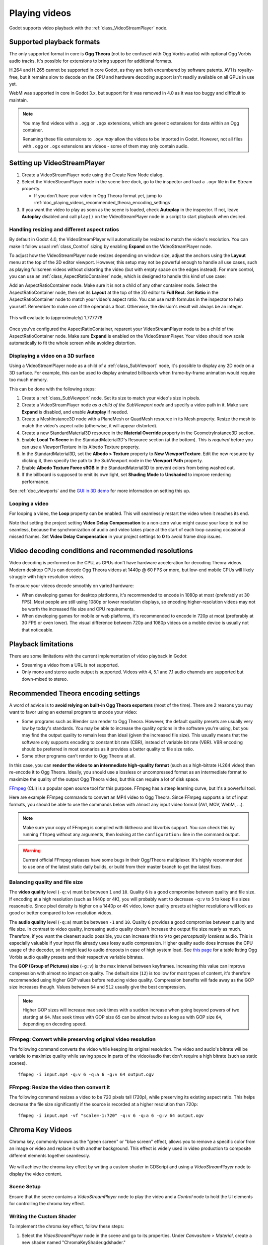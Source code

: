 .. _doc_playing_videos:

Playing videos
==============

Godot supports video playback with the :ref:`class_VideoStreamPlayer` node.

Supported playback formats
--------------------------

The only supported format in core is **Ogg Theora** (not to be confused with
Ogg Vorbis audio) with optional Ogg Vorbis audio tracks. It's possible for
extensions to bring support for additional formats.

H.264 and H.265 cannot be supported in core Godot, as they are both encumbered
by software patents. AV1 is royalty-free, but it remains slow to decode on the
CPU and hardware decoding support isn't readily available on all GPUs in use
yet.

WebM was supported in core in Godot 3.x, but support for it was removed in 4.0
as it was too buggy and difficult to maintain.

.. note::

    You may find videos with a ``.ogg`` or ``.ogx`` extensions, which are generic
    extensions for data within an Ogg container.

    Renaming these file extensions to ``.ogv`` *may* allow the videos to be
    imported in Godot. However, not all files with ``.ogg`` or ``.ogx``
    extensions are videos - some of them may only contain audio.

Setting up VideoStreamPlayer
----------------------------

1. Create a VideoStreamPlayer node using the Create New Node dialog.
2. Select the VideoStreamPlayer node in the scene tree dock, go to the inspector
   and load a ``.ogv`` file in the Stream property.

   - If you don't have your video in Ogg Theora format yet, jump to
     :ref:`doc_playing_videos_recommended_theora_encoding_settings`.

3. If you want the video to play as soon as the scene is loaded, check
   **Autoplay** in the inspector. If not, leave **Autoplay** disabled and call
   ``play()`` on the VideoStreamPlayer node in a script to start playback when
   desired.

Handling resizing and different aspect ratios
~~~~~~~~~~~~~~~~~~~~~~~~~~~~~~~~~~~~~~~~~~~~~

By default in Godot 4.0, the VideoStreamPlayer will automatically be resized to match
the video's resolution. You can make it follow usual :ref:`class_Control` sizing
by enabling **Expand** on the VideoStreamPlayer node.

To adjust how the VideoStreamPlayer node resizes depending on window size,
adjust the anchors using the **Layout** menu at the top of the 2D editor
viewport. However, this setup may not be powerful enough to handle all use
cases, such as playing fullscreen videos without distorting the video (but with
empty space on the edges instead). For more control, you can use an
:ref:`class_AspectRatioContainer` node, which is designed to handle this kind of
use case:

Add an AspectRatioContainer node. Make sure it is not a child of any other
container node. Select the AspectRatioContainer node, then set its **Layout** at
the top of the 2D editor to **Full Rect**. Set **Ratio** in the
AspectRatioContainer node to match your video's aspect ratio. You can use math
formulas in the inspector to help yourself. Remember to make one of the operands
a float. Otherwise, the division's result will always be an integer.

.. figure:: img/playing_videos_aspect_ratio_container.png
   :figclass: figure-w480
   :align: center
   :alt: AspectRatioContainer's Ratio property being modified in the editor inspector

   This will evaluate to (approximately) 1.777778


Once you've configured the AspectRatioContainer, reparent your VideoStreamPlayer
node to be a child of the AspectRatioContainer node. Make sure **Expand** is
enabled on the VideoStreamPlayer. Your video should now scale automatically
to fit the whole screen while avoiding distortion.

.. seealso::

    See :ref:`doc_multiple_resolutions` for more tips on supporting multiple
    aspect ratios in your project.

Displaying a video on a 3D surface
~~~~~~~~~~~~~~~~~~~~~~~~~~~~~~~~~~

Using a VideoStreamPlayer node as a child of a :ref:`class_SubViewport` node,
it's possible to display any 2D node on a 3D surface. For example, this can be
used to display animated billboards when frame-by-frame animation would require
too much memory.

This can be done with the following steps:

1. Create a :ref:`class_SubViewport` node. Set its size to match your video's size
   in pixels.
2. Create a VideoStreamPlayer node *as a child of the SubViewport node* and specify
   a video path in it. Make sure **Expand** is disabled, and enable **Autoplay** if needed.
3. Create a MeshInstance3D node with a PlaneMesh or QuadMesh resource in its Mesh property.
   Resize the mesh to match the video's aspect ratio (otherwise, it will appear distorted).
4. Create a new StandardMaterial3D resource in the **Material Override** property
   in the GeometryInstance3D section.
5. Enable **Local To Scene** in the StandardMaterial3D's Resource section (at the bottom).
   This is *required* before you can use a ViewportTexture in its Albedo Texture property.
6. In the StandardMaterial3D, set the **Albedo > Texture** property to **New ViewportTexture**.
   Edit the new resource by clicking it, then specify the path to the SubViewport node
   in the **Viewport Path** property.
7. Enable **Albedo Texture Force sRGB** in the StandardMaterial3D to prevent colors
   from being washed out.
8. If the billboard is supposed to emit its own light,
   set **Shading Mode** to **Unshaded** to improve rendering performance.

See :ref:`doc_viewports` and the
`GUI in 3D demo <https://github.com/godotengine/godot-demo-projects/tree/master/viewport/gui_in_3d>`__
for more information on setting this up.

Looping a video
~~~~~~~~~~~~~~~

For looping a video, the **Loop** property can be enabled. This will seamlessly
restart the video when it reaches its end.

Note that setting the project setting **Video Delay Compensation** to a non-zero
value might cause your loop to not be seamless, because the synchronization of
audio and video takes place at the start of each loop causing occasional missed
frames. Set **Video Delay Compensation** in your project settings to **0** to
avoid frame drop issues.

Video decoding conditions and recommended resolutions
-----------------------------------------------------

Video decoding is performed on the CPU, as GPUs don't have hardware acceleration
for decoding Theora videos. Modern desktop CPUs can decode Ogg Theora videos at
1440p @ 60 FPS or more, but low-end mobile CPUs will likely struggle with
high-resolution videos.

To ensure your videos decode smoothly on varied hardware:

- When developing games for desktop platforms, it's recommended to encode in
  1080p at most (preferably at 30 FPS). Most people are still using 1080p or
  lower resolution displays, so encoding higher-resolution videos may not be
  worth the increased file size and CPU requirements.
- When developing games for mobile or web platforms, it's recommended to encode
  in 720p at most (preferably at 30 FPS or even lower). The visual difference
  between 720p and 1080p videos on a mobile device is usually not that
  noticeable.

Playback limitations
--------------------

There are some limitations with the current implementation of video playback in Godot:

- Streaming a video from a URL is not supported.
- Only mono and stereo audio output is supported. Videos with 4, 5.1 and 7.1
  audio channels are supported but down-mixed to stereo.

.. _doc_playing_videos_recommended_theora_encoding_settings:

Recommended Theora encoding settings
------------------------------------

A word of advice is to **avoid relying on built-in Ogg Theora exporters** (most of the time).
There are 2 reasons you may want to favor using an external program to encode your video:

- Some programs such as Blender can render to Ogg Theora. However, the default
  quality presets are usually very low by today's standards. You may be able to
  increase the quality options in the software you're using, but you may find
  the output quality to remain less than ideal (given the increased file size).
  This usually means that the software only supports encoding to constant bit
  rate (CBR), instead of variable bit rate (VBR). VBR encoding should be
  preferred in most scenarios as it provides a better quality to file size
  ratio.
- Some other programs can't render to Ogg Theora at all.

In this case, you can **render the video to an intermediate high-quality format**
(such as a high-bitrate H.264 video) then re-encode it to Ogg Theora. Ideally,
you should use a lossless or uncompressed format as an intermediate format to
maximize the quality of the output Ogg Theora video, but this can require a lot
of disk space.

`FFmpeg <https://ffmpeg.org/>`__ (CLI) is a popular open source tool
for this purpose. FFmpeg has a steep learning curve, but it's a powerful tool.

Here are example FFmpeg commands to convert an MP4 video to Ogg Theora. Since
FFmpeg supports a lot of input formats, you should be able to use the commands
below with almost any input video format (AVI, MOV, WebM, …).

.. note::

   Make sure your copy of FFmpeg is compiled with libtheora and libvorbis support.
   You can check this by running ``ffmpeg`` without any arguments, then looking
   at the ``configuration:`` line in the command output.

.. warning::

   Current official FFmpeg releases have some bugs in their Ogg/Theora
   multiplexer. It's highly recommended to use one of the latest static daily
   builds, or build from their master branch to get the latest fixes.

.. UPDATE: When the FFmpeg bugfixes for https://trac.ffmpeg.org/ticket/11451 and
.. https://trac.ffmpeg.org/ticket/11454 are included in a stable FFmpeg release,
.. this warning can be removed. That will likely be FFmpeg 7.2 or 8.0, and will
.. likely happen during the Godot 4.5 or 4.6 release cycle.
.. Commits fixing the issues:
.. - https://github.org/FFmpeg/FFmpeg@22aa71d4da37a4ad2b0d28deeace64b57aa2ef50
.. - https://github.org/FFmpeg/FFmpeg@84d85e7ad4ace228265af0c8c5caccc0730042fd
.. - https://github.org/FFmpeg/FFmpeg@6e26f57f672b05e7b8b052007a83aef99dc81ccb

Balancing quality and file size
~~~~~~~~~~~~~~~~~~~~~~~~~~~~~~~

The **video quality** level (``-q:v``) must be between ``1`` and ``10``. Quality
``6`` is a good compromise between quality and file size. If encoding at a high
resolution (such as 1440p or 4K), you will probably want to decrease ``-q:v`` to
``5`` to keep file sizes reasonable. Since pixel density is higher on a 1440p or
4K video, lower quality presets at higher resolutions will look as good or
better compared to low-resolution videos.

The **audio quality** level (``-q:a``) must be between ``-1`` and ``10``. Quality
``6`` provides a good compromise between quality and file size. In contrast to
video quality, increasing audio quality doesn't increase the output file size
nearly as much. Therefore, if you want the cleanest audio possible, you can
increase this to ``9`` to get *perceptually lossless* audio. This is especially
valuable if your input file already uses lossy audio compression. Higher quality
audio does increase the CPU usage of the decoder, so it might lead to audio
dropouts in case of high system load. See
`this page <https://wiki.hydrogenaud.io/index.php?title=Recommended_Ogg_Vorbis#Recommended_Encoder_Settings>`__
for a table listing Ogg Vorbis audio quality presets and their respective
variable bitrates.

The **GOP (Group of Pictures) size** (``-g:v``) is the max interval between
keyframes. Increasing this value can improve compression with almost no impact
on quality. The default size (``12``) is too low for most types of content,
it's therefore recommended using higher GOP values before reducing video
quality. Compression benefits will fade away as the GOP size increases though.
Values between ``64`` and ``512`` usually give the best compression.

.. note::

   Higher GOP sizes will increase max seek times with a sudden increase when
   going beyond powers of two starting at ``64``. Max seek times with GOP size
   ``65`` can be almost twice as long as with GOP size ``64``, depending on
   decoding speed.

FFmpeg: Convert while preserving original video resolution
~~~~~~~~~~~~~~~~~~~~~~~~~~~~~~~~~~~~~~~~~~~~~~~~~~~~~~~~~~

The following command converts the video while keeping its original resolution.
The video and audio's bitrate will be variable to maximize quality while saving
space in parts of the video/audio that don't require a high bitrate (such as
static scenes).

::

    ffmpeg -i input.mp4 -q:v 6 -q:a 6 -g:v 64 output.ogv

FFmpeg: Resize the video then convert it
~~~~~~~~~~~~~~~~~~~~~~~~~~~~~~~~~~~~~~~~

The following command resizes a video to be 720 pixels tall (720p), while
preserving its existing aspect ratio. This helps decrease the file size
significantly if the source is recorded at a higher resolution than 720p:

::

    ffmpeg -i input.mp4 -vf "scale=-1:720" -q:v 6 -q:a 6 -g:v 64 output.ogv


.. Chroma Key Functionality Documentation

Chroma Key Videos
-----------------

Chroma key, commonly known as the "green screen" or "blue screen" effect, allows you to remove a specific color from an image or video and replace it with another background. This effect is widely used in video production to composite different elements together seamlessly.

   .. image:: img/chroma_key_video.webp

We will achieve the chroma key effect by writing a custom shader in GDScript and using a `VideoStreamPlayer` node to display the video content.

Scene Setup
~~~~~~~~~~~

Ensure that the scene contains a `VideoStreamPlayer` node to play the video and a `Control` node to hold the UI elements for controlling the chroma key effect.

   .. image:: img/chroma_key_scene.webp

Writing the Custom Shader
~~~~~~~~~~~~~~~~~~~~~~~~~

To implement the chroma key effect, follow these steps:

1. Select the `VideoStreamPlayer` node in the scene and go to its properties. Under `CanvasItem > Material`, create a new shader named "ChromaKeyShader.gdshader."

2. In the "ChromaKeyShader.gdshader" file, write the custom shader code as shown below:

.. code-block:: glsl

   shader_type canvas_item;

   // Uniform variables for chroma key effect
   uniform vec3 chroma_key_color : source_color = vec3(0.0, 1.0, 0.0);
   uniform float pickup_range : hint_range(0.0, 1.0) = 0.1;
   uniform float fade_amount : hint_range(0.0, 1.0) = 0.1;

   void fragment() {
       // Get the color from the texture at the given UV coordinates
       vec4 color = texture(TEXTURE, UV);

       // Calculate the distance between the current color and the chroma key color
       float distance = length(color.rgb - chroma_key_color);

       // If the distance is within the pickup range, discard the pixel
       // the lesser the distance more likely the colors are
       if (distance <= pickup_range) {
           discard;
       }

       // Calculate the fade factor based on the pickup range and fade amount
       float fade_factor = smoothstep(pickup_range, pickup_range + fade_amount, distance);

       // Set the output color with the original RGB values and the calculated fade factor
       COLOR = vec4(color.rgb, fade_factor);
   }

The shader uses the distance calculation to identify pixels close to the chroma key color and discards them,
effectively removing the selected color. Pixels that are slightly further away from the chroma key color are
faded based on the fade_factor, blending them smoothly with the surrounding colors.
This process creates the desired chroma key effect, making it appear as if the background has been replaced with
another image or video.

The code above represents a simple demonstration of the Chroma Key shader,
and users can customize it according to their specific requirements.

UI Controls
~~~~~~~~~~~

To allow users to manipulate the chroma key effect in real-time, we created sliders in the `Control` node. The `Control` node's script contains the following functions:

.. tabs::
 .. code-tab:: gdscript

    extends Control

    func _on_color_picker_button_color_changed(color):
        # Update the "chroma_key_color" shader parameter of the VideoStreamPlayer's material.
        $VideoStreamPlayer.material.set("shader_parameter/chroma_key_color", color)

    func _on_h_slider_value_changed(value):
        # Update the "pickup_range" shader parameter of the VideoStreamPlayer's material.
        $VideoStreamPlayer.material.set("shader_parameter/pickup_range", value)

    func _on_h_slider_2_value_changed(value):
        # Update the "fade_amount" shader parameter of the VideoStreamPlayer's material.
        $VideoStreamPlayer.material.set("shader_parameter/fade_amount", value)

   func _on_video_stream_player_finished():
        # Restart the video playback when it's finished.
        $VideoStreamPlayer.play()

 .. code-tab:: csharp

    using Godot;

    public partial class MyControl : Control
    {
        private VideoStreamPlayer _videoStreamPlayer;

        public override void _Ready()
        {
            _videoStreamPlayer = GetNode<VideoStreamPlayer>("VideoStreamPlayer");
        }

        private void OnColorPickerButtonColorChanged(Color color)
        {
            // Update the "chroma_key_color" shader parameter of the VideoStreamPlayer's material.
            _videoStreamPlayer.Material.Set("shader_parameter/chroma_key_color", color);
        }

        private void OnHSliderValueChanged(double value)
        {
            // Update the "pickup_range" shader parameter of the VideoStreamPlayer's material.
            _videoStreamPlayer.Material.Set("shader_parameter/pickup_range", value);
        }

        private void OnHSlider2ValueChanged(double value)
        {
            // Update the "fade_amount" shader parameter of the VideoStreamPlayer's material.
            _videoStreamPlayer.Material.Set("shader_parameter/fade_amount", value);
        }

        private void OnVideoStreamPlayerFinished()
        {
            // Restart the video playback when it's finished.
            _videoStreamPlayer.Play();
        }
    }

also make sure that the range of the sliders are appropriate, our settings are :

   .. image:: img/slider_range.webp

Signal Handling
~~~~~~~~~~~~~~~

Connect the appropriate signal from the UI elements to the `Control` node's script.
you created in the `Control` node's script to control the chroma key effect.
These signal handlers will update the shader's uniform variables
in response to user input.

Save and run the scene to see the chroma key effect in action! With the provided UI controls,
you can now adjust the chroma key color, pickup range, and fade amount in real-time, achieving the desired
chroma key functionality for your video content.
